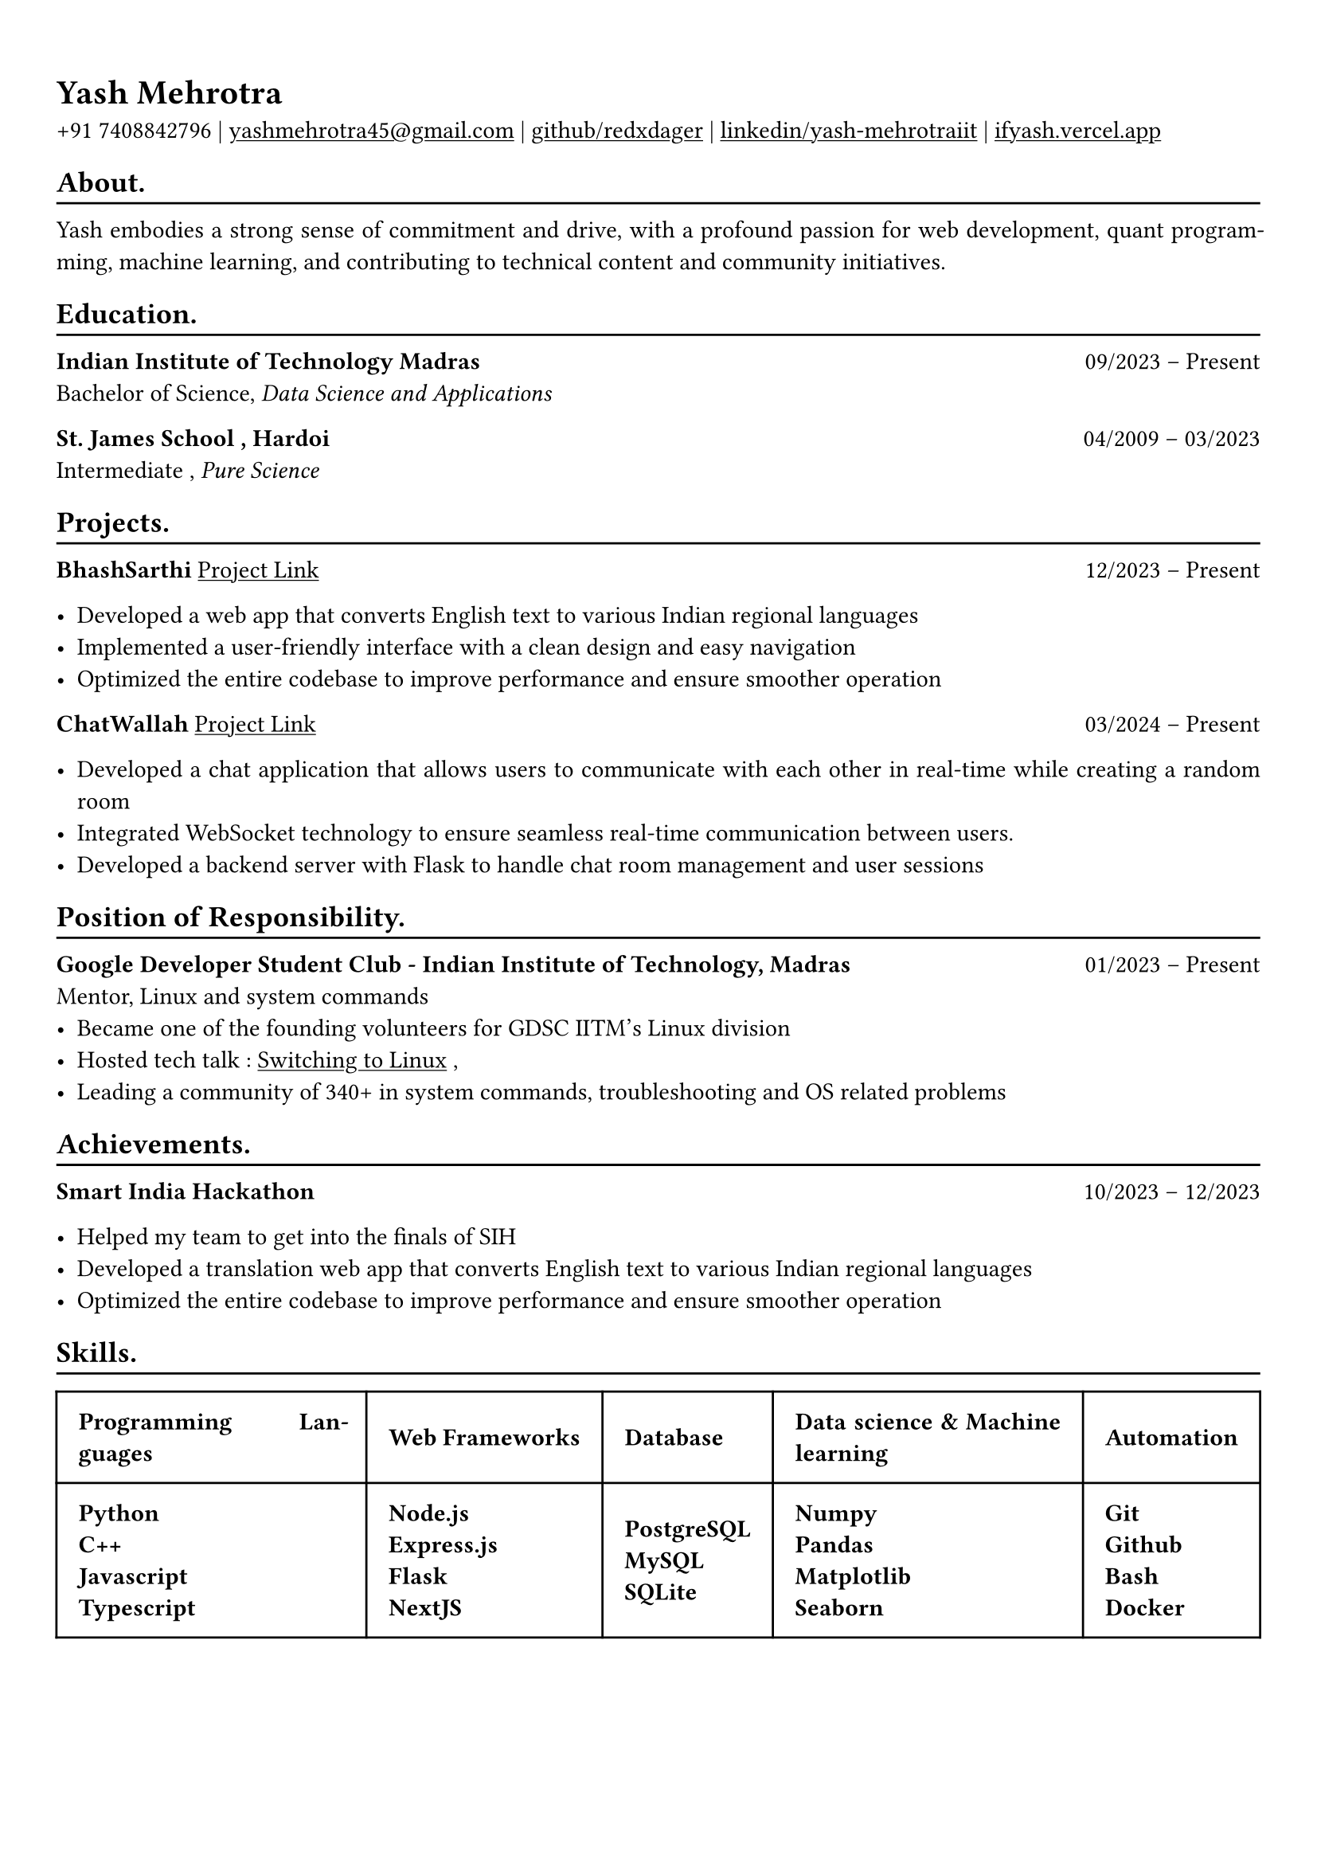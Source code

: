 #show heading: set text(font: "Linux Biolinum")

#show link: underline
#set page(
 margin: (x: 0.9cm, y: 1.3cm),
)
#set par(justify: true)

#let chiline() = {v(-3pt); line(length: 100%); v(-5pt)}

= Yash Mehrotra

+91 7408842796 | #link("mailto:yashmehrotra45@gmail.com")[yashmehrotra45\@gmail.com] |
#link("https://github.com/redxdager")[github/redxdager]  | #link("https://www.linkedin.com/in/yash-mehrotraiit")[linkedin/yash-mehrotraiit] | #link("https://ifyash.vercel.app")[ifyash.vercel.app]

== About.
#chiline()

Yash embodies a strong sense of commitment and drive, with a profound passion for web development, quant programming, machine learning, and contributing to technical content and community initiatives.

== Education.
#chiline()

*Indian Institute of Technology Madras* #h(1fr) 09/2023 -- Present \
Bachelor of Science, _Data Science and Applications_ \

*St. James School , Hardoi* #h(1fr) 04/2009 -- 03/2023 \
Intermediate , _Pure Science_ \

== Projects.
#chiline()

*BhashSarthi* #link("https://github.com/redxdager/bhashasarthi")[Project Link] #h(1fr) 12/2023 -- Present \

- Developed a web app that converts English text to various Indian regional languages \
- Implemented a user-friendly interface with a clean design and easy navigation \
- Optimized the entire codebase to improve performance and ensure smoother operation \

*ChatWallah* #link("")[Project Link] #h(1fr) 03/2024 -- Present \

- Developed a chat application that allows users to communicate with each other in real-time while creating a random room \
- Integrated WebSocket technology to ensure seamless real-time communication between users.
- Developed a backend server with Flask to handle chat room management and user sessions

== Position of Responsibility.
#chiline()

*Google Developer Student Club - Indian Institute of Technology, Madras* #h(1fr) 01/2023 -- Present \
Mentor, Linux and system commands
- Became one of the founding volunteers for GDSC IITM’s Linux division
- Hosted tech talk : #link("https://gdsc.community.dev/events/details/developer-student-clubs-indian-institute-of-technology-iit-chennai-presents-dumping-windows-welcome-to-linux/")[Switching to Linux] ,#link("")
- Leading a community of 340+ in system commands, troubleshooting and OS related problems \

== Achievements.
#chiline()

*Smart India Hackathon* #h(1fr) 10/2023 -- 12/2023 \

- Helped my team to get into the finals of SIH \
- Developed a translation web app that converts English text to various Indian regional languages \
- Optimized the entire codebase to improve performance and ensure smoother operation



== Skills.
#chiline()

#table(
  columns: (auto, auto,auto,auto,auto),
  inset: 10pt,
  align: horizon,
  table.header(
    [*Programming Languages*], [*Web Frameworks*],[*Database*],[*Data science & Machine learning*] , [*Automation*]
  ),
  [
    *Python*\
    *C++* \
    *Javascript* \
    *Typescript*  \
    
  ],
  [
    *Node.js* \
    *Express.js* \
    *Flask* \
    *NextJS* \
  ],
  [
    *PostgreSQL* \
    *MySQL* \
    *SQLite* \
  ],
  [
    *Numpy* \
    *Pandas* \
    *Matplotlib* \
    *Seaborn* \
  ],
  [
    *Git* \
    *Github* \
    *Bash* \
    *Docker* \
  ]
)


